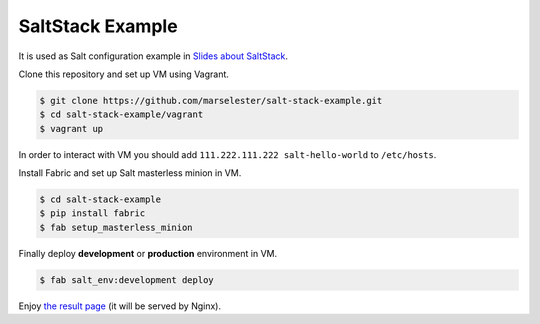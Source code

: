 =================
SaltStack Example
=================

It is used as Salt configuration example in `Slides about SaltStack`_.

Clone this repository and set up VM using Vagrant.

.. code-block:: console

    $ git clone https://github.com/marselester/salt-stack-example.git
    $ cd salt-stack-example/vagrant
    $ vagrant up

In order to interact with VM you should add ``111.222.111.222 salt-hello-world``
to ``/etc/hosts``.

Install Fabric and set up Salt masterless minion in VM.

.. code-block:: console

    $ cd salt-stack-example
    $ pip install fabric
    $ fab setup_masterless_minion

Finally deploy **development** or **production** environment in VM.

.. code-block:: console

    $ fab salt_env:development deploy

Enjoy `the result page`_ (it will be served by Nginx).

.. _Slides about SaltStack: http://marselester.ru/saltstack-slides.html
.. _the result page: http://salt-hello-world/
